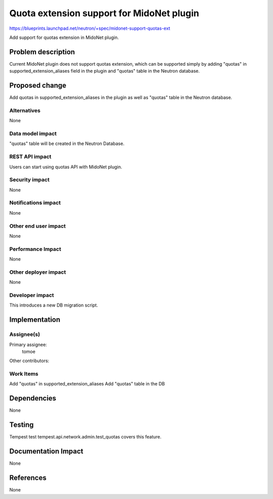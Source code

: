 ==========================================
Quota extension support for MidoNet plugin
==========================================

https://blueprints.launchpad.net/neutron/+spec/midonet-support-quotas-ext

Add support for quotas extension in MidoNet plugin.

Problem description
===================

Current MidoNet plugin does not support quotas extension, which can be
supported simply by adding "quotas" in supported_extension_aliases
field in the plugin and "quotas" table in the Neutron database.

Proposed change
===============

Add quotas in supported_extension_aliases in the plugin as well as
"quotas" table in the Neutron database.


Alternatives
------------
None

Data model impact
-----------------

"quotas" table will be created in the Neutron Database.


REST API impact
---------------
Users can start using quotas API with MidoNet plugin.


Security impact
---------------
None

Notifications impact
--------------------
None

Other end user impact
---------------------
None

Performance Impact
------------------
None

Other deployer impact
---------------------
None

Developer impact
----------------
This introduces a new DB migration script.


Implementation
==============

Assignee(s)
-----------

Primary assignee:
  tomoe

Other contributors:

Work Items
----------

Add "quotas" in supported_extension_aliases
Add "quotas" table in the DB

Dependencies
============
None

Testing
=======

Tempest test tempest.api.network.admin.test_quotas covers this feature.

Documentation Impact
====================
None

References
==========
None
